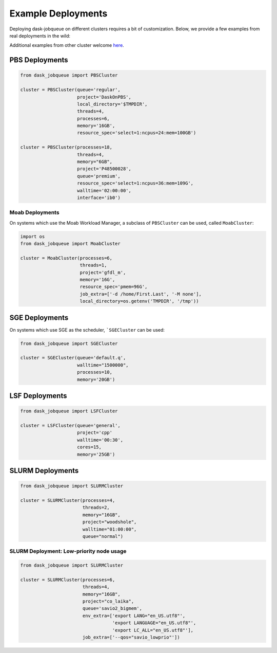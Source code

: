 Example Deployments
===================

Deploying dask-jobqueue on different clusters requires a bit of customization.
Below, we provide a few examples from real deployments in the wild:

Additional examples from other cluster welcome `here <https://github.com/dask/dask-jobqueue/issues/40>`_.

PBS Deployments
---------------

.. code-block:: python

   from dask_jobqueue import PBSCluster

   cluster = PBSCluster(queue='regular',
                        project='DaskOnPBS',
                        local_directory='$TMPDIR',
                        threads=4,
                        processes=6,
                        memory='16GB',
                        resource_spec='select=1:ncpus=24:mem=100GB')

   cluster = PBSCluster(processes=18,
                        threads=4,
                        memory="6GB",
                        project='P48500028',
                        queue='premium',
                        resource_spec='select=1:ncpus=36:mem=109G',
                        walltime='02:00:00',
                        interface='ib0')

Moab Deployments
~~~~~~~~~~~~~~~~

On systems which use the Moab Workload Manager, a subclass of ``PBSCluster``
can be used, called ``MoabCluster``:

.. code-block:: python

   import os
   from dask_jobqueue import MoabCluster

   cluster = MoabCluster(processes=6,
                         threads=1,
                         project='gfdl_m',
                         memory='16G',
                         resource_spec='pmem=96G',
                         job_extra=['-d /home/First.Last', '-M none'],
                         local_directory=os.getenv('TMPDIR', '/tmp'))

SGE Deployments
---------------

On systems which use SGE as the scheduler, ```SGECluster`` can be used:

.. code-block:: python

    from dask_jobqueue import SGECluster

    cluster = SGECluster(queue='default.q',
                         walltime="1500000",
                         processes=10,
                         memory='20GB')

LSF Deployments
---------------

.. code-block:: python

    from dask_jobqueue import LSFCluster

    cluster = LSFCluster(queue='general',
                         project='cpp'
                         walltime='00:30',
                         cores=15,
                         memory='25GB')

SLURM Deployments
-----------------

.. code-block:: python

   from dask_jobqueue import SLURMCluster

   cluster = SLURMCluster(processes=4,
                          threads=2,
                          memory="16GB",
                          project="woodshole",
                          walltime="01:00:00",
                          queue="normal")



SLURM Deployment: Low-priority node usage
~~~~~~~~~~~~~~~~~~~~~~~~~~~~~~~~~~~~~~~~~

.. code-block:: python


    from dask_jobqueue import SLURMCluster

    cluster = SLURMCluster(processes=6,
                           threads=4,
                           memory="16GB",
                           project="co_laika",
                           queue='savio2_bigmem',
                           env_extra=['export LANG="en_US.utf8"',
                                      'export LANGUAGE="en_US.utf8"',
                                      'export LC_ALL="en_US.utf8"'],
                           job_extra=['--qos="savio_lowprio"'])
